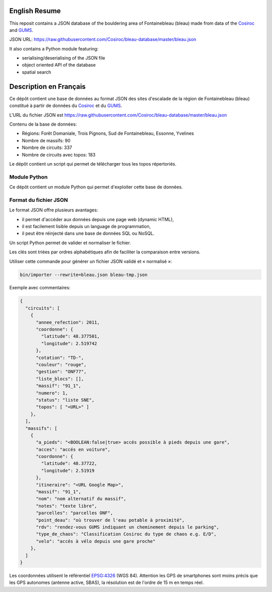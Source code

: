 .. |Cosiroc| replace:: Cosiroc
.. _Cosiroc: http://www.cosiroc.fr

.. |GUMS| replace:: GUMS
.. _GUMS: http://www.gumsparis.asso.fr

==============
English Resume
==============

This reposit contains a JSON database of the bouldering area of Fontainebleau (bleau) made from data
of the |Cosiroc|_ and |Gums|_.

JSON URL: https://raw.githubusercontent.com/Cosiroc/bleau-database/master/bleau.json

It also contains a Python module featuring:

* serialising/deserialising of the JSON file
* object oriented API of the database
* spatial search

=======================
Description en Français
=======================

Ce dépôt contient une base de données au format JSON des sites d'escalade de la région de
Fontainebleau (bleau) constitué à partir de données du |Cosiroc|_ et du |Gums|_.

L'URL du fichier JSON est https://raw.githubusercontent.com/Cosiroc/bleau-database/master/bleau.json

Contenu de la base de données:

* Régions: Forêt Domaniale, Trois Pignons, Sud de Fontainebleau, Essonne, Yvelines
* Nombre de massifs: 90
* Nombre de circuits: 337
* Nombre de circuits avec topos: 183

Le dépôt contient un script qui permet de télécharger tous les topos répertoriés.

Module Python
-------------

Ce dépôt contient un module Python qui permet d'exploiter cette base de données.

Format du fichier JSON
----------------------

Le format JSON offre plusieurs avantages:

* il permet d'accéder aux données depuis une page web (dynamic HTML),
* il est facilement lisible depuis un language de programmation,
* il peut être réinjecté dans une base de données SQL ou NoSQL.

Un script Python permet de valider et normaliser le fichier.

Les clés sont triées par ordres alphabétiques afin de faciliter la comparaison entre versions.

Utiliser cette commande pour générer un fichier JSON validé et « normalisé »:

.. code:: sh

  bin/importer --rewrite=bleau.json bleau-tmp.json

Exemple avec commentaires:

.. code:: json

    {
      "circuits": [
        {
          "annee_refection": 2011,
          "coordonne": {
            "latitude": 48.377501,
            "longitude": 2.519742
          },
	  "cotation": "TD-",
          "couleur": "rouge",
          "gestion": "ONF77",
          "liste_blocs": [],
          "massif": "91_1",
          "numero": 1,
          "status": "liste SNE",
          "topos": [ "<URL>" ]
        },
      ],
      "massifs": [
        {
          "a_pieds": "<BOOLEAN:false|true> accés possible à pieds depuis une gare",
          "acces": "accés en voiture",
          "coordonne": {
            "latitude": 48.37722,
            "longitude": 2.51919
          },
          "itineraire": "<URL Google Map>",
          "massif": "91_1",
          "nom": "nom alternatif du massif",
          "notes": "texte libre",
          "parcelles": "parcelles ONF",
          "point_deau": "où trouver de l'eau potable à proximité",
          "rdv": "rendez-vous GUMS indiquant un cheminement depuis le parking",
          "type_de_chaos": "Classification Cosiroc du type de chaos e.g. E/D",
          "velo": "accés à vélo depuis une gare proche"
        },
      ]
    }

Les coordonnées utilisent le référentiel `EPSG:4326 <http://spatialreference.org/ref/epsg/wgs-84/>`_
(WGS 84). Attention les GPS de smartphones sont moins précis que les GPS autonomes (antenne active,
SBAS), la résolution est de l'ordre de 15 m en temps réel.

.. End
